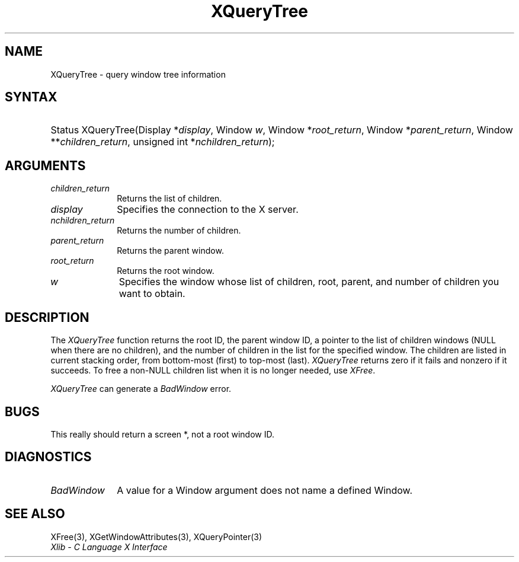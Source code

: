 .\" Copyright \(co 1985, 1986, 1987, 1988, 1989, 1990, 1991, 1994, 1996 X Consortium
.\"
.\" Permission is hereby granted, free of charge, to any person obtaining
.\" a copy of this software and associated documentation files (the
.\" "Software"), to deal in the Software without restriction, including
.\" without limitation the rights to use, copy, modify, merge, publish,
.\" distribute, sublicense, and/or sell copies of the Software, and to
.\" permit persons to whom the Software is furnished to do so, subject to
.\" the following conditions:
.\"
.\" The above copyright notice and this permission notice shall be included
.\" in all copies or substantial portions of the Software.
.\"
.\" THE SOFTWARE IS PROVIDED "AS IS", WITHOUT WARRANTY OF ANY KIND, EXPRESS
.\" OR IMPLIED, INCLUDING BUT NOT LIMITED TO THE WARRANTIES OF
.\" MERCHANTABILITY, FITNESS FOR A PARTICULAR PURPOSE AND NONINFRINGEMENT.
.\" IN NO EVENT SHALL THE X CONSORTIUM BE LIABLE FOR ANY CLAIM, DAMAGES OR
.\" OTHER LIABILITY, WHETHER IN AN ACTION OF CONTRACT, TORT OR OTHERWISE,
.\" ARISING FROM, OUT OF OR IN CONNECTION WITH THE SOFTWARE OR THE USE OR
.\" OTHER DEALINGS IN THE SOFTWARE.
.\"
.\" Except as contained in this notice, the name of the X Consortium shall
.\" not be used in advertising or otherwise to promote the sale, use or
.\" other dealings in this Software without prior written authorization
.\" from the X Consortium.
.\"
.\" Copyright \(co 1985, 1986, 1987, 1988, 1989, 1990, 1991 by
.\" Digital Equipment Corporation
.\"
.\" Portions Copyright \(co 1990, 1991 by
.\" Tektronix, Inc.
.\"
.\" Permission to use, copy, modify and distribute this documentation for
.\" any purpose and without fee is hereby granted, provided that the above
.\" copyright notice appears in all copies and that both that copyright notice
.\" and this permission notice appear in all copies, and that the names of
.\" Digital and Tektronix not be used in in advertising or publicity pertaining
.\" to this documentation without specific, written prior permission.
.\" Digital and Tektronix makes no representations about the suitability
.\" of this documentation for any purpose.
.\" It is provided ``as is'' without express or implied warranty.
.\" 
.\"
.ds xT X Toolkit Intrinsics \- C Language Interface
.ds xW Athena X Widgets \- C Language X Toolkit Interface
.ds xL Xlib \- C Language X Interface
.ds xC Inter-Client Communication Conventions Manual
.na
.de Ds
.nf
.\\$1D \\$2 \\$1
.ft CW
.\".ps \\n(PS
.\".if \\n(VS>=40 .vs \\n(VSu
.\".if \\n(VS<=39 .vs \\n(VSp
..
.de De
.ce 0
.if \\n(BD .DF
.nr BD 0
.in \\n(OIu
.if \\n(TM .ls 2
.sp \\n(DDu
.fi
..
.de IN		\" send an index entry to the stderr
..
.de Pn
.ie t \\$1\fB\^\\$2\^\fR\\$3
.el \\$1\fI\^\\$2\^\fP\\$3
..
.de ZN
.ie t \fB\^\\$1\^\fR\\$2
.el \fI\^\\$1\^\fP\\$2
..
.de hN
.ie t <\fB\\$1\fR>\\$2
.el <\fI\\$1\fP>\\$2
..
.ny0
.TH XQueryTree 3 "libX11 1.6.3" "X Version 11" "XLIB FUNCTIONS"
.SH NAME
XQueryTree \- query window tree information
.SH SYNTAX
.HP
Status XQueryTree\^(\^Display *\fIdisplay\fP\^, Window \fIw\fP\^, Window
*\fIroot_return\fP\^, Window *\fIparent_return\fP\^, Window
**\fIchildren_return\fP\^, unsigned int *\fInchildren_return\fP\^); 
.SH ARGUMENTS
.IP \fIchildren_return\fP 1i
Returns the list of children.
.IP \fIdisplay\fP 1i
Specifies the connection to the X server.
.IP \fInchildren_return\fP 1i
Returns the number of children.
.IP \fIparent_return\fP 1i
Returns the parent window.
.IP \fIroot_return\fP 1i
Returns the root window.
.ds Wi whose list of children, root, parent, and number of children \
you want to obtain
.IP \fIw\fP 1i
Specifies the window \*(Wi.
.SH DESCRIPTION
The
.ZN XQueryTree
function returns the root ID, the parent window ID, 
a pointer to the list of children windows
(NULL when there are no children), 
and the number of children in the list for the specified window.
The children are listed in current stacking order, from bottom-most 
(first) to top-most (last).
.ZN XQueryTree
returns zero if it fails and nonzero if it succeeds.
To free a non-NULL children list when it is no longer needed, use 
.ZN XFree .
.LP
.ZN XQueryTree
can generate a
.ZN BadWindow
error.
.SH BUGS
This really should return a screen *, not a root window ID.
.SH DIAGNOSTICS
.TP 1i
.ZN BadWindow
A value for a Window argument does not name a defined Window.
.SH "SEE ALSO"
XFree(3),
XGetWindowAttributes(3),
XQueryPointer(3)
.br
\fI\*(xL\fP
